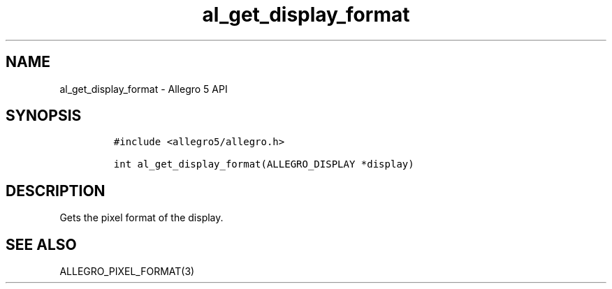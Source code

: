 .\" Automatically generated by Pandoc 3.1.3
.\"
.\" Define V font for inline verbatim, using C font in formats
.\" that render this, and otherwise B font.
.ie "\f[CB]x\f[]"x" \{\
. ftr V B
. ftr VI BI
. ftr VB B
. ftr VBI BI
.\}
.el \{\
. ftr V CR
. ftr VI CI
. ftr VB CB
. ftr VBI CBI
.\}
.TH "al_get_display_format" "3" "" "Allegro reference manual" ""
.hy
.SH NAME
.PP
al_get_display_format - Allegro 5 API
.SH SYNOPSIS
.IP
.nf
\f[C]
#include <allegro5/allegro.h>

int al_get_display_format(ALLEGRO_DISPLAY *display)
\f[R]
.fi
.SH DESCRIPTION
.PP
Gets the pixel format of the display.
.SH SEE ALSO
.PP
ALLEGRO_PIXEL_FORMAT(3)

